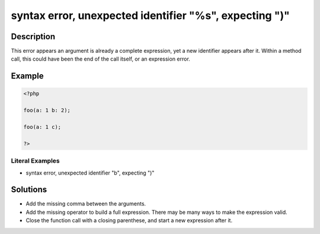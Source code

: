 .. _syntax-error,-unexpected-identifier-"%s",-expecting-")":

syntax error, unexpected identifier "%s", expecting ")"
-------------------------------------------------------
 
.. meta::
	:description:
		syntax error, unexpected identifier "%s", expecting ")": This error appears an argument is already a complete expression, yet a new identifier appears after it.
	:og:image: https://php-errors.readthedocs.io/en/latest/_static/logo.png
	:og:type: article
	:og:title: syntax error, unexpected identifier &quot;%s&quot;, expecting &quot;)&quot;
	:og:description: This error appears an argument is already a complete expression, yet a new identifier appears after it
	:og:url: https://php-errors.readthedocs.io/en/latest/messages/syntax-error%2C-unexpected-identifier-%22%25s%22%2C-expecting-%22%29%22.html
	:og:locale: en
	:twitter:card: summary_large_image
	:twitter:site: @exakat
	:twitter:title: syntax error, unexpected identifier "%s", expecting ")"
	:twitter:description: syntax error, unexpected identifier "%s", expecting ")": This error appears an argument is already a complete expression, yet a new identifier appears after it
	:twitter:creator: @exakat
	:twitter:image:src: https://php-errors.readthedocs.io/en/latest/_static/logo.png

.. raw:: html

	<script type="application/ld+json">{"@context":"https:\/\/schema.org","@graph":[{"@type":"WebPage","@id":"https:\/\/php-errors.readthedocs.io\/en\/latest\/tips\/syntax-error,-unexpected-identifier-\"%s\",-expecting-\")\".html","url":"https:\/\/php-errors.readthedocs.io\/en\/latest\/tips\/syntax-error,-unexpected-identifier-\"%s\",-expecting-\")\".html","name":"syntax error, unexpected identifier \"%s\", expecting \")\"","isPartOf":{"@id":"https:\/\/www.exakat.io\/"},"datePublished":"Mon, 21 Apr 2025 07:47:47 +0000","dateModified":"Mon, 21 Apr 2025 07:47:47 +0000","description":"This error appears an argument is already a complete expression, yet a new identifier appears after it","inLanguage":"en-US","potentialAction":[{"@type":"ReadAction","target":["https:\/\/php-tips.readthedocs.io\/en\/latest\/tips\/syntax-error,-unexpected-identifier-\"%s\",-expecting-\")\".html"]}]},{"@type":"WebSite","@id":"https:\/\/www.exakat.io\/","url":"https:\/\/www.exakat.io\/","name":"Exakat","description":"Smart PHP static analysis","inLanguage":"en-US"}]}</script>

Description
___________
 
This error appears an argument is already a complete expression, yet a new identifier appears after it. Within a method call, this could have been the end of the call itself, or an expression error.

Example
_______

.. code-block:: php

   <?php
   
   foo(a: 1 b: 2);
   
   foo(a: 1 c);
   
   ?>


Literal Examples
****************
+ syntax error, unexpected identifier "b", expecting ")"

Solutions
_________

+ Add the missing comma between the arguments.
+ Add the missing operator to build a full expression. There may be many ways to make the expression valid.
+ Close the function call with a closing parenthese, and start a new expression after it.
